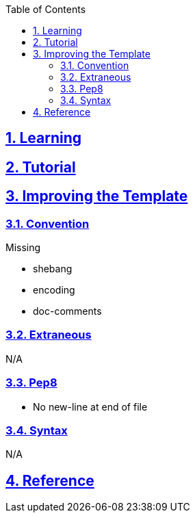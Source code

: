 :doctitle:
:author: Jerod Gawne
:email: jerodgawne@gmail.com
:docdate: June 07, 2018
:revdate: {docdatetime}
:src-uri: https://github.com/jerodg/hackerrank

:difficulty:
:time-complexity:
:required-knowledge:
:advanced-knowledge:
:solution-variability:
:score:
:keywords: python, {required-knowledge}, {advanced-knowledge}
:summary:

:doctype: article
:sectanchors:
:sectlinks:
:sectnums:
:toc:

{summary}

== Learning

== Tutorial

== Improving the Template
=== Convention
.Missing
* shebang
* encoding
* doc-comments

=== Extraneous
N/A

=== Pep8
* No new-line at end of file

=== Syntax
N/A

== Reference
